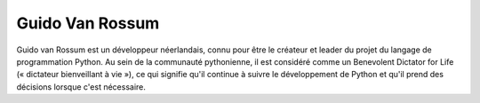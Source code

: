 ﻿
.. index::
   python people (Guido Van Rossum)
   

.. _guido_van_rossum:
   
=================
Guido Van Rossum 
=================

.. seealso::

   - http://www.python.org/~guido/
   - https://fr.wikipedia.org/wiki/Guido_van_Rossum
   - http://neopythonic.blogspot.com/
   - https://plus.google.com/115212051037621986145
   
   
Guido van Rossum est un développeur néerlandais, connu pour être le créateur 
et leader du projet du langage de programmation Python. Au sein de la 
communauté pythonienne, il est considéré comme un Benevolent Dictator for Life 
(« dictateur bienveillant à vie »), ce qui signifie qu'il continue à suivre le 
développement de Python et qu'il prend des décisions lorsque c'est nécessaire.   
